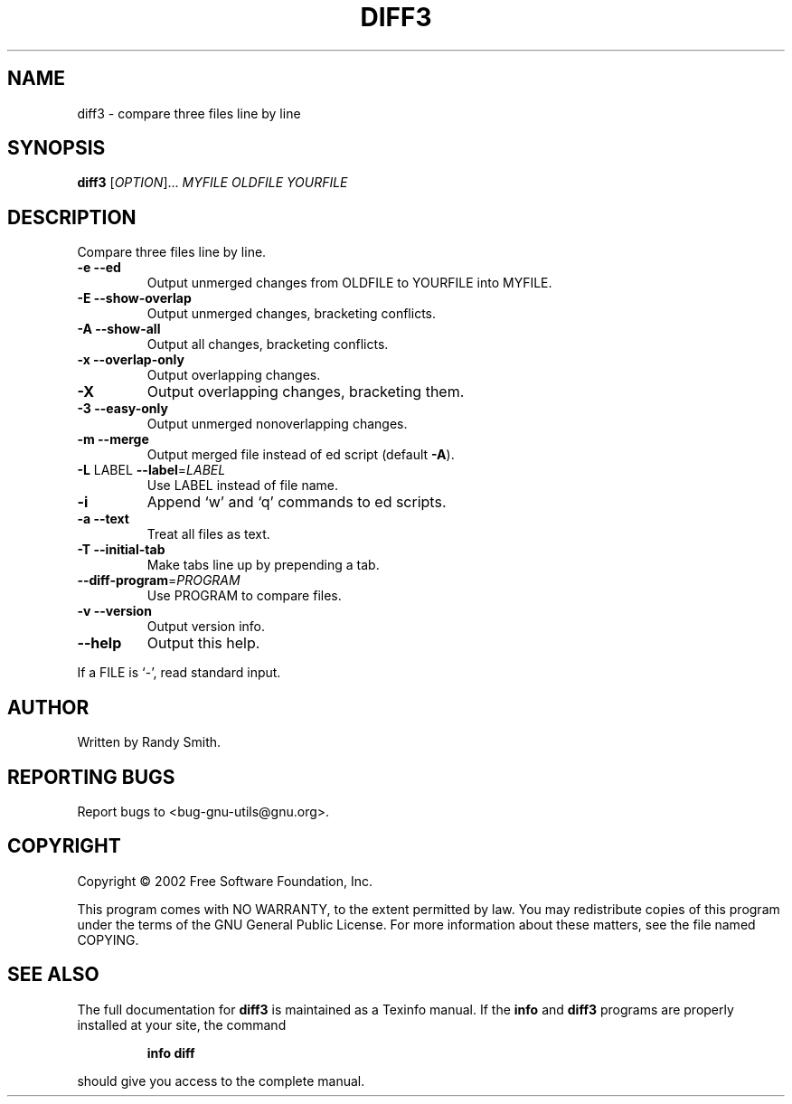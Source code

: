 .\"	$NetBSD: diff3.1,v 1.1.1.1 2016/01/13 03:15:30 christos Exp $
.\"
.\" DO NOT MODIFY THIS FILE!  It was generated by help2man 1.27.
.TH DIFF3 "1" "April 2002" "diffutils 2.8.1" "User Commands"
.SH NAME
diff3 \- compare three files line by line
.SH SYNOPSIS
.B diff3
[\fIOPTION\fR]... \fIMYFILE OLDFILE YOURFILE\fR
.SH DESCRIPTION
Compare three files line by line.
.TP
\fB\-e\fR  \fB\-\-ed\fR
Output unmerged changes from OLDFILE to YOURFILE into MYFILE.
.TP
\fB\-E\fR  \fB\-\-show\-overlap\fR
Output unmerged changes, bracketing conflicts.
.TP
\fB\-A\fR  \fB\-\-show\-all\fR
Output all changes, bracketing conflicts.
.TP
\fB\-x\fR  \fB\-\-overlap\-only\fR
Output overlapping changes.
.TP
\fB\-X\fR
Output overlapping changes, bracketing them.
.TP
\fB\-3\fR  \fB\-\-easy\-only\fR
Output unmerged nonoverlapping changes.
.TP
\fB\-m\fR  \fB\-\-merge\fR
Output merged file instead of ed script (default \fB\-A\fR).
.TP
\fB\-L\fR LABEL  \fB\-\-label\fR=\fILABEL\fR
Use LABEL instead of file name.
.TP
\fB\-i\fR
Append `w' and `q' commands to ed scripts.
.TP
\fB\-a\fR  \fB\-\-text\fR
Treat all files as text.
.TP
\fB\-T\fR  \fB\-\-initial\-tab\fR
Make tabs line up by prepending a tab.
.TP
\fB\-\-diff\-program\fR=\fIPROGRAM\fR
Use PROGRAM to compare files.
.TP
\fB\-v\fR  \fB\-\-version\fR
Output version info.
.TP
\fB\-\-help\fR
Output this help.
.PP
If a FILE is `-', read standard input.
.SH AUTHOR
Written by Randy Smith.
.SH "REPORTING BUGS"
Report bugs to <bug-gnu-utils@gnu.org>.
.SH COPYRIGHT
Copyright \(co 2002 Free Software Foundation, Inc.
.PP
This program comes with NO WARRANTY, to the extent permitted by law.
You may redistribute copies of this program
under the terms of the GNU General Public License.
For more information about these matters, see the file named COPYING.
.SH "SEE ALSO"
The full documentation for
.B diff3
is maintained as a Texinfo manual.  If the
.B info
and
.B diff3
programs are properly installed at your site, the command
.IP
.B info diff
.PP
should give you access to the complete manual.
